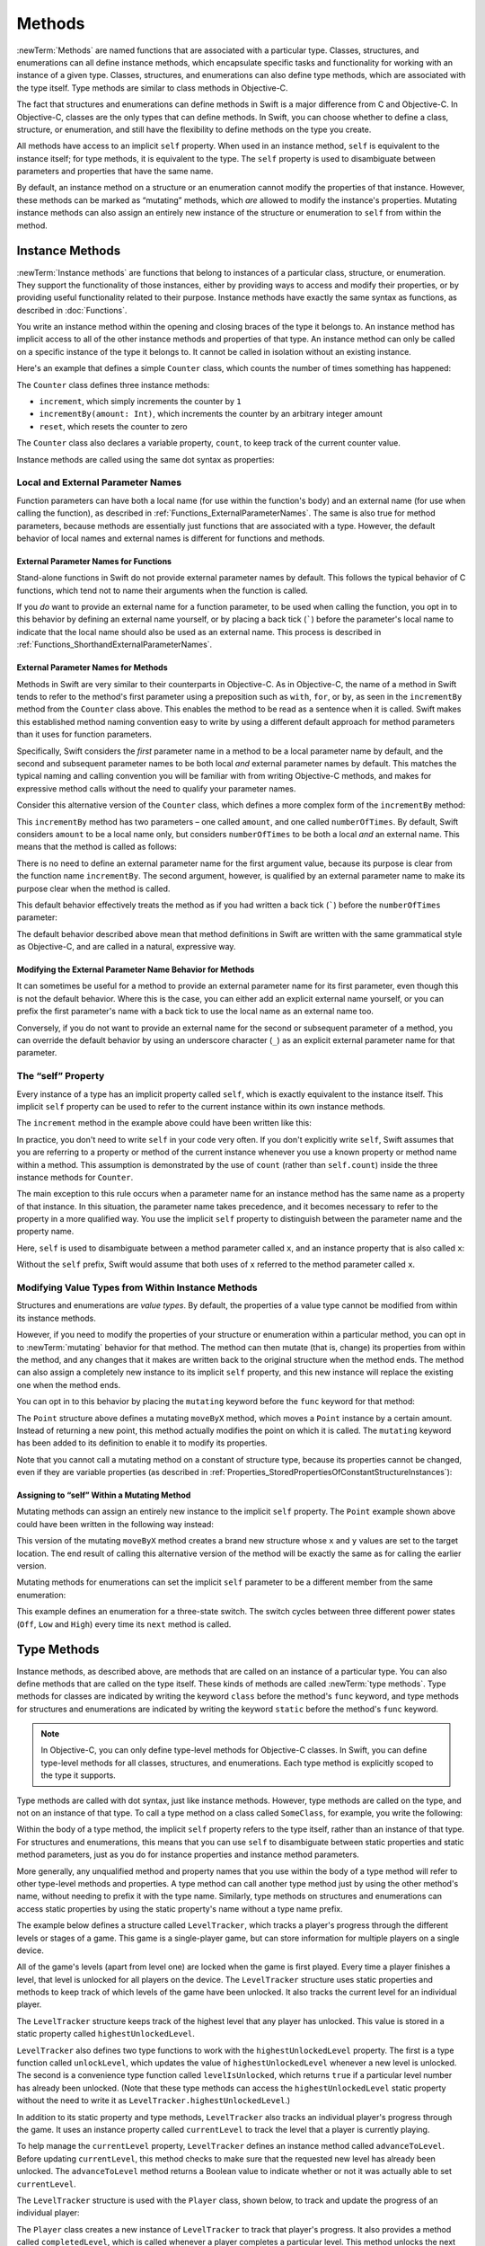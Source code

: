Methods
=======

:newTerm:`Methods` are named functions that are associated with a particular type.
Classes, structures, and enumerations can all define instance methods,
which encapsulate specific tasks and functionality for working with an instance of a given type.
Classes, structures, and enumerations can also define type methods,
which are associated with the type itself.
Type methods are similar to class methods in Objective-C.

The fact that structures and enumerations can define methods in Swift
is a major difference from C and Objective-C.
In Objective-C, classes are the only types that can define methods.
In Swift, you can choose whether to define a class, structure, or enumeration,
and still have the flexibility to define methods on the type you create.

All methods have access to an implicit ``self`` property.
When used in an instance method, ``self`` is equivalent to the instance itself;
for type methods, it is equivalent to the type.
The ``self`` property is used to disambiguate between parameters and properties
that have the same name.

By default, an instance method on a structure or an enumeration
cannot modify the properties of that instance.
However, these methods can be marked as “mutating” methods,
which *are* allowed to modify the instance's properties.
Mutating instance methods can also assign
an entirely new instance of the structure or enumeration to ``self`` from within the method.

.. _Methods_InstanceMethods:

Instance Methods
----------------

:newTerm:`Instance methods` are functions that belong to instances of
a particular class, structure, or enumeration.
They support the functionality of those instances,
either by providing ways to access and modify their properties,
or by providing useful functionality related to their purpose.
Instance methods have exactly the same syntax as functions,
as described in :doc:`Functions`. 

You write an instance method within the opening and closing braces of the type it belongs to.
An instance method has implicit access to all of the other instance methods and properties of that type.
An instance method can only be called on a specific instance of the type it belongs to.
It cannot be called in isolation without an existing instance.

Here's an example that defines a simple ``Counter`` class,
which counts the number of times something has happened:

.. testcode:: instanceMethods

   -> class Counter {
         var count: Int = 0
         func increment() {
            count++
         }
         func incrementBy(amount: Int) {
            count += amount
         }
         func reset() {
            count = 0
         }
      }

The ``Counter`` class defines three instance methods:

* ``increment``, which simply increments the counter by ``1``
* ``incrementBy(amount: Int)``, which increments the counter by an arbitrary integer amount
* ``reset``, which resets the counter to zero

The ``Counter`` class also declares a variable property, ``count``,
to keep track of the current counter value.

Instance methods are called using the same dot syntax as properties:

.. testcode:: instanceMethods

   -> let counter = Counter()
   << // counter : Counter = <Counter instance>
   /> the initial counter value is \(counter.count)
   </ the initial counter value is 0
   -> counter.increment()
   /> the counter's value is now \(counter.count)
   </ the counter's value is now 1
   -> counter.incrementBy(5)
   /> the counter's value is now \(counter.count)
   </ the counter's value is now 6
   -> counter.reset()
   /> the counter's value is now \(counter.count)
   </ the counter's value is now 0

.. QUESTION: I've used count++ rather than ++count here.
   Is this consistent with my advice and usage elsewhere?

.. _Methods_LocalAndExternalNames:

Local and External Parameter Names
~~~~~~~~~~~~~~~~~~~~~~~~~~~~~~~~~~

Function parameters can have both a local name (for use within the function's body)
and an external name (for use when calling the function),
as described in :ref:`Functions_ExternalParameterNames`.
The same is also true for method parameters,
because methods are essentially just functions that are associated with a type.
However, the default behavior of local names and external names
is different for functions and methods.

.. _Methods_ExternalParameterNamesForFunctions:

External Parameter Names for Functions
______________________________________

Stand-alone functions in Swift do not provide external parameter names by default.
This follows the typical behavior of C functions,
which tend not to name their arguments when the function is called.

If you *do* want to provide an external name for a function parameter,
to be used when calling the function,
you opt in to this behavior by defining an external name yourself,
or by placing a back tick (`````) before the parameter's local name
to indicate that the local name should also be used as an external name.
This process is described in :ref:`Functions_ShorthandExternalParameterNames`.

.. _Methods_ExternalParameterNamesForMethods:

External Parameter Names for Methods
____________________________________

Methods in Swift are very similar to their counterparts in Objective-C.
As in Objective-C, the name of a method in Swift tends to refer to
the method's first parameter using a preposition such as
``with``, ``for``, or ``by``,
as seen in the ``incrementBy`` method from the ``Counter`` class above.
This enables the method to be read as a sentence when it is called.
Swift makes this established method naming convention easy to write
by using a different default approach for method parameters
than it uses for function parameters.

Specifically, Swift considers the *first* parameter name in a method
to be a local parameter name by default,
and the second and subsequent parameter names to be
both local *and* external parameter names by default.
This matches the typical naming and calling convention
you will be familiar with from writing Objective-C methods,
and makes for expressive method calls without the need to qualify your parameter names.

Consider this alternative version of the ``Counter`` class,
which defines a more complex form of the ``incrementBy`` method:

.. testcode:: externalParameterNames

   -> class Counter {
         var count: Int = 0
         func incrementBy(amount: Int, numberOfTimes: Int) {
            count += amount * numberOfTimes
         }
      }

This ``incrementBy`` method has two parameters –
one called ``amount``, and one called ``numberOfTimes``.
By default, Swift considers ``amount`` to be a local name only,
but considers ``numberOfTimes`` to be both a local *and* an external name.
This means that the method is called as follows:

.. testcode:: externalParameterNames

   -> let counter = Counter()
   << // counter : Counter = <Counter instance>
   -> counter.incrementBy(5, numberOfTimes: 3)
   /> counter value is now \(counter.count)
   </ counter value is now 15

There is no need to define an external parameter name for the first argument value,
because its purpose is clear from the function name ``incrementBy``.
The second argument, however, is qualified by an external parameter name
to make its purpose clear when the method is called.

This default behavior effectively treats the method as if you had written
a back tick (`````) before the ``numberOfTimes`` parameter:

.. testcode:: externalParameterNamesComparison

   >> class Counter {
   >>    var count: Int = 0
   >>    func incrementBy(amount: Int) {
   >>       count += amount
   >>    }
   -> func incrementBy(amount: Int, `numberOfTimes: Int) {
         count += amount * numberOfTimes
      }
   >> }
   !! <REPL Input>:6:33: warning: extraneous '`' in parameter: 'numberOfTimes' is already the keyword argument name
   !! func incrementBy(amount: Int, `numberOfTimes: Int) {
   !! ^
   !!-

The default behavior described above mean that method definitions in Swift
are written with the same grammatical style as Objective-C,
and are called in a natural, expressive way.

.. _Methods_ModifyingTheExternalParameterNameBehaviorForMethods:

Modifying the External Parameter Name Behavior for Methods
__________________________________________________________

It can sometimes be useful for a method to provide an external parameter name
for its first parameter, even though this is not the default behavior.
Where this is the case, you can either add an explicit external name yourself,
or you can prefix the first parameter's name with a back tick
to use the local name as an external name too.

Conversely, if you do not want to provide an external name
for the second or subsequent parameter of a method,
you can override the default behavior by using an underscore character (``_``)
as an explicit external parameter name for that parameter.

.. TODO: provide (good, would-actually-be-appropriate) examples here.

.. _Methods_TheSelfProperty:

The “self” Property
~~~~~~~~~~~~~~~~~~~~

Every instance of a type has an implicit property called ``self``,
which is exactly equivalent to the instance itself.
This implicit ``self`` property can be used
to refer to the current instance within its own instance methods.

The ``increment`` method in the example above could have been written like this:

.. testcode:: instanceMethodsIncrement

   >> class Counter {
   >> var count: Int = 0
      func increment() {
         self.count++
      }
   >> }

.. NOTE: I'm slightly cheating with my testing of this excerpt, but it works!

In practice, you don't need to write ``self`` in your code very often.
If you don't explicitly write ``self``,
Swift assumes that you are referring to a property or method of the current instance
whenever you use a known property or method name within a method.
This assumption is demonstrated by the use of ``count`` (rather than ``self.count``)
inside the three instance methods for ``Counter``.

The main exception to this rule occurs when a parameter name for an instance method
has the same name as a property of that instance.
In this situation, the parameter name takes precedence,
and it becomes necessary to refer to the property in a more qualified way.
You use the implicit ``self`` property to
distinguish between the parameter name and the property name.

Here, ``self`` is used to disambiguate between
a method parameter called ``x``, and an instance property that is also called ``x``:

.. testcode:: self

   -> struct Point {
         var x = 0.0, y = 0.0
         func isToTheRightOfX(x: Double) -> Bool {
            return self.x > x
         }
      }
   -> let somePoint = Point(x: 4.0, y: 5.0)
   << // somePoint : Point = Point(4.0, 5.0)
   -> if somePoint.isToTheRightOfX(1.0) {
         println("This point is to the right of the line where x == 1.0")
      }
   <- This point is to the right of the line where x == 1.0

Without the ``self`` prefix,
Swift would assume that both uses of ``x`` referred to the method parameter called ``x``.

.. _Methods_ModifyingValueTypesFromWithinInstanceMethods:

Modifying Value Types from Within Instance Methods
~~~~~~~~~~~~~~~~~~~~~~~~~~~~~~~~~~~~~~~~~~~~~~~~~~

Structures and enumerations are *value types*.
By default, the properties of a value type cannot be modified from within its instance methods.

.. TODO: find out why.
.. TODO: once I actually know why, explain it. 

However, if you need to modify the properties of your structure or enumeration
within a particular method,
you can opt in to :newTerm:`mutating` behavior for that method.
The method can then mutate (that is, change)
its properties from within the method,
and any changes that it makes are written back to the original structure when the method ends.
The method can also assign a completely new instance to its implicit ``self`` property,
and this new instance will replace the existing one when the method ends.

You can opt in to this behavior by placing the ``mutating`` keyword
before the ``func`` keyword for that method:

.. testcode:: selfStructures

   -> struct Point {
         var x = 0.0, y = 0.0
         mutating func moveByX(deltaX: Double, y deltaY: Double) {
            x += deltaX
            y += deltaY
         }
      }
   -> var somePoint = Point(x: 1.0, y: 1.0)
   << // somePoint : Point = Point(1.0, 1.0)
   -> somePoint.moveByX(2.0, y: 3.0)
   -> println("The point is now at (\(somePoint.x), \(somePoint.y))")
   <- The point is now at (3.0, 4.0)

The ``Point`` structure above defines a mutating ``moveByX`` method,
which moves a ``Point`` instance by a certain amount.
Instead of returning a new point,
this method actually modifies the point on which it is called.
The ``mutating`` keyword has been added to its definition
to enable it to modify its properties.

Note that you cannot call a mutating method on a constant of structure type,
because its properties cannot be changed, even if they are variable properties
(as described in :ref:`Properties_StoredPropertiesOfConstantStructureInstances`):

.. testcode:: selfStructures

   -> let fixedPoint = Point(x: 3.0, y: 3.0)
   << // fixedPoint : Point = Point(3.0, 3.0)
   -> fixedPoint.moveByX(2.0, y: 3.0)
   !! <REPL Input>:1:1: error: immutable value of type 'Point' only has mutating members named 'moveByX'
   !! fixedPoint.moveByX(2.0, y: 3.0)
   !! ^          ~~~~~~~
   // this will report an error

.. TODO: talk about @!mutating as well.
   Struct setters are implicitly 'mutating' by default and thus do not work on 'let's.
   However, JoeG says that this ought to work
   if the setter for the computed property is explicitly defined as @!mutating.

.. _Methods_AssigningToSelfWithinAMutatingMethod:

Assigning to “self” Within a Mutating Method
____________________________________________

Mutating methods can assign an entirely new instance to the implicit ``self`` property.
The ``Point`` example shown above could have been written in the following way instead:

.. testcode:: selfStructuresAssign

   -> struct Point {
         var x = 0.0, y = 0.0
         mutating func moveByX(deltaX: Double, y deltaY: Double) {
            self = Point(x: x + deltaX, y: y + deltaY)
         }
      }
   >> var somePoint = Point(x: 1.0, y: 1.0)
   << // somePoint : Point = Point(1.0, 1.0)
   >> somePoint.moveByX(2.0, y: 3.0)
   >> println("The point is now at (\(somePoint.x), \(somePoint.y))")
   << The point is now at (3.0, 4.0)

This version of the mutating ``moveByX`` method creates a brand new structure
whose ``x`` and ``y`` values are set to the target location.
The end result of calling this alternative version of the method
will be exactly the same as for calling the earlier version.

Mutating methods for enumerations can set the implicit ``self`` parameter to be
a different member from the same enumeration:

.. testcode:: selfEnumerations

   -> enum TriStateSwitch {
         case Off, Low, High
         mutating func next() {
            switch self {
               case Off:
                  self = Low
               case Low:
                  self = High
               case High:
                  self = Off
            }
         }
      }
   -> var ovenLight = TriStateSwitch.Low
   << // ovenLight : TriStateSwitch = <unprintable value>
   -> ovenLight.next()
   // ovenLight is now equal to .High
   -> ovenLight.next()
   // ovenLight is now equal to .Off

This example defines an enumeration for a three-state switch.
The switch cycles between three different power states
(``Off``, ``Low`` and ``High``)
every time its ``next`` method is called.

.. _Methods_TypeMethods:

Type Methods
------------

Instance methods, as described above,
are methods that are called on an instance of a particular type.
You can also define methods that are called on the type itself.
These kinds of methods are called :newTerm:`type methods`.
Type methods for classes are indicated by writing
the keyword ``class`` before the method's ``func`` keyword,
and type methods for structures and enumerations are indicated by writing
the keyword ``static`` before the method's ``func`` keyword.

.. note::

   In Objective-C, you can only define type-level methods for Objective-C classes.
   In Swift, you can define type-level methods for all classes, structures, and enumerations.
   Each type method is explicitly scoped to the type it supports.

Type methods are called with dot syntax, just like instance methods.
However, type methods are called on the type, and not on an instance of that type.
To call a type method on a class called ``SomeClass``, for example,
you write the following:

.. testcode:: typeMethods

   -> class SomeClass {
         class func someTypeMethod() {
            // type method implementation goes here
         }
      }
   -> SomeClass.someTypeMethod()

Within the body of a type method,
the implicit ``self`` property refers to the type itself,
rather than an instance of that type.
For structures and enumerations,
this means that you can use ``self`` to disambiguate between
static properties and static method parameters,
just as you do for instance properties and instance method parameters.

More generally, any unqualified method and property names that you use
within the body of a type method will refer to other type-level methods and properties.
A type method can call another type method just by using the other method's name,
without needing to prefix it with the type name.
Similarly, type methods on structures and enumerations can access static properties
by using the static property's name without a type name prefix.

The example below defines a structure called ``LevelTracker``,
which tracks a player's progress through the different levels or stages of a game.
This game is a single-player game,
but can store information for multiple players on a single device.

All of the game's levels (apart from level one) are locked when the game is first played.
Every time a player finishes a level,
that level is unlocked for all players on the device.
The ``LevelTracker`` structure uses static properties and methods
to keep track of which levels of the game have been unlocked.
It also tracks the current level for an individual player.

.. testcode:: typeMethods

   -> struct LevelTracker {
         static var highestUnlockedLevel = 1
         static func unlockLevel(level: Int) {
            if level > highestUnlockedLevel { highestUnlockedLevel = level }
         }
         static func levelIsUnlocked(level: Int) -> Bool {
            return level <= highestUnlockedLevel
         }
         var currentLevel = 1
         mutating func advanceToLevel(level: Int) -> Bool {
            if LevelTracker.levelIsUnlocked(level) {
               currentLevel = level
               return true
            } else {
               return false
            }
         }
      }

The ``LevelTracker`` structure keeps track of the highest level that any player has unlocked.
This value is stored in a static property called ``highestUnlockedLevel``.

``LevelTracker`` also defines two type functions to work with
the ``highestUnlockedLevel`` property.
The first is a type function called ``unlockLevel``,
which updates the value of ``highestUnlockedLevel`` whenever a new level is unlocked.
The second is a convenience type function called ``levelIsUnlocked``,
which returns ``true`` if a particular level number has already been unlocked.
(Note that these type methods can access the ``highestUnlockedLevel`` static property
without the need to write it as ``LevelTracker.highestUnlockedLevel``.)

In addition to its static property and type methods,
``LevelTracker`` also tracks an individual player's progress through the game.
It uses an instance property called ``currentLevel`` to track
the level that a player is currently playing.

To help manage the ``currentLevel`` property,
``LevelTracker`` defines an instance method called ``advanceToLevel``.
Before updating ``currentLevel``,
this method checks to make sure that the requested new level has already been unlocked.
The ``advanceToLevel`` method returns a Boolean value to indicate
whether or not it was actually able to set ``currentLevel``.

The ``LevelTracker`` structure is used with the ``Player`` class, shown below,
to track and update the progress of an individual player:

.. testcode:: typeMethods

   -> class Player {
         var tracker = LevelTracker()
         let playerName: String
         func completedLevel(level: Int) {
            LevelTracker.unlockLevel(level + 1)
            tracker.advanceToLevel(level + 1)
         }
         init(name: String) {
            playerName = name
         }
      }

The ``Player`` class creates a new instance of ``LevelTracker``
to track that player's progress.
It also provides a method called ``completedLevel``,
which is called whenever a player completes a particular level.
This method unlocks the next level for all players,
and updates the player's progress to move them on to the next level.
(The Boolean return value of ``advanceToLevel`` is ignored,
because the level is known to have been unlocked
by the call to ``LevelTracker.unlockLevel`` on the previous line.)

You can create a instance of the ``Player`` class for a new player,
and see what happens when the player completes level one:

.. testcode:: typeMethods

   -> var player = Player(name: "Argyrios")
   << // player : Player = <Player instance>
   -> player.completedLevel(1)
   -> println("highest unlocked level is now \(LevelTracker.highestUnlockedLevel)")
   <- highest unlocked level is now 2

If you create a second player, and try to move them ahead
to a level that has not yet been unlocked by any player in the game,
the attempt to set their current level will fail:

.. testcode:: typeMethods

   -> player = Player(name: "Beto")
   -> if player.tracker.advanceToLevel(6) {
         println("player is now on level 6")
      } else {
         println("level 6 has not yet been unlocked")
      }
   <- level 6 has not yet been unlocked

.. see release notes from 2013-12-18 for a note about lazy initialization

.. _Methods_MethodBinding:

Method Binding
--------------

.. write-me::

.. you can get a function that refers to a method, either with or without the 'self' argument already being bound:
.. class C {
..    func foo(x: Int) -> Float { ... }
.. }
.. var c = C()
.. var boundFunc = c.foo   // a function with type (Int) -> Float
.. var unboundFunc = C.foo // a function with type (C) -> (Int) -> Float
.. selector-style methods can be referenced as foo.bar:bas:
   (see Doug's comments from the 2014-03-12 release notes)
